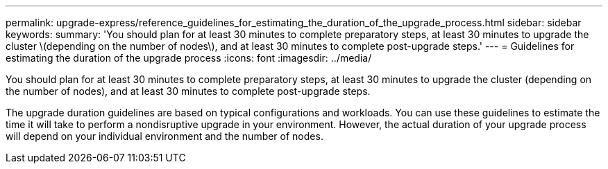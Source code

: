---
permalink: upgrade-express/reference_guidelines_for_estimating_the_duration_of_the_upgrade_process.html
sidebar: sidebar
keywords: 
summary: 'You should plan for at least 30 minutes to complete preparatory steps, at least 30 minutes to upgrade the cluster \(depending on the number of nodes\), and at least 30 minutes to complete post-upgrade steps.'
---
= Guidelines for estimating the duration of the upgrade process
:icons: font
:imagesdir: ../media/

[.lead]
You should plan for at least 30 minutes to complete preparatory steps, at least 30 minutes to upgrade the cluster (depending on the number of nodes), and at least 30 minutes to complete post-upgrade steps.

The upgrade duration guidelines are based on typical configurations and workloads. You can use these guidelines to estimate the time it will take to perform a nondisruptive upgrade in your environment. However, the actual duration of your upgrade process will depend on your individual environment and the number of nodes.
